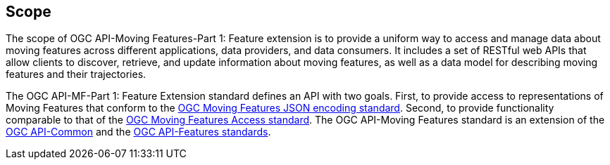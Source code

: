 == Scope
The scope of OGC API-Moving Features-Part 1: Feature extension is to provide a uniform way to access and manage data about moving features across different applications, data providers, and data consumers.
It includes a set of RESTful web APIs that allow clients to discover, retrieve, and update information about moving features, as well as a data model for describing moving features and their trajectories.

The OGC API-MF-Part 1: Feature Extension standard defines an API with two goals.
First, to provide access to representations of Moving Features that conform to the <<OGC-MF-JSON, OGC Moving Features JSON encoding standard>>.
Second, to provide functionality comparable to that of the <<OGC-MF-Access, OGC Moving Features Access standard>>.
The OGC API-Moving Features standard is an extension of the <<OGC-API-Common, OGC API-Common>> and the <<OGC-API-Features, OGC API-Features standards>>.
